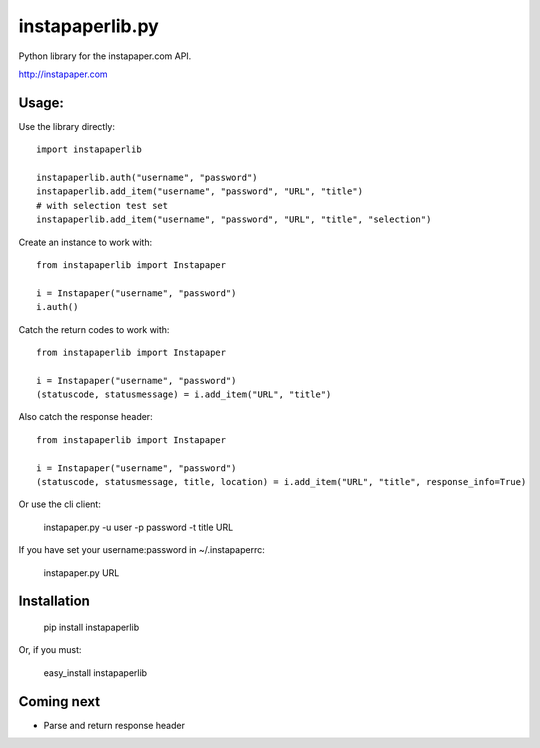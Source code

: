 instapaperlib.py
================

Python library for the instapaper.com API.

http://instapaper.com

Usage:
-------

Use the library directly:

::

    import instapaperlib

    instapaperlib.auth("username", "password")
    instapaperlib.add_item("username", "password", "URL", "title")
    # with selection test set
    instapaperlib.add_item("username", "password", "URL", "title", "selection")

Create an instance to work with:

::

    from instapaperlib import Instapaper

    i = Instapaper("username", "password")
    i.auth()

Catch the return codes to work with:

::

    from instapaperlib import Instapaper

    i = Instapaper("username", "password")
    (statuscode, statusmessage) = i.add_item("URL", "title")

Also catch the response header:

::

    from instapaperlib import Instapaper

    i = Instapaper("username", "password")
    (statuscode, statusmessage, title, location) = i.add_item("URL", "title", response_info=True)

Or use the cli client:

    instapaper.py -u user -p password -t title URL

If you have set your username:password in ~/.instapaperrc:

    instapaper.py URL

Installation
------------

  pip install instapaperlib

Or, if you must:

  easy_install instapaperlib

Coming next
------------
* Parse and return response header
